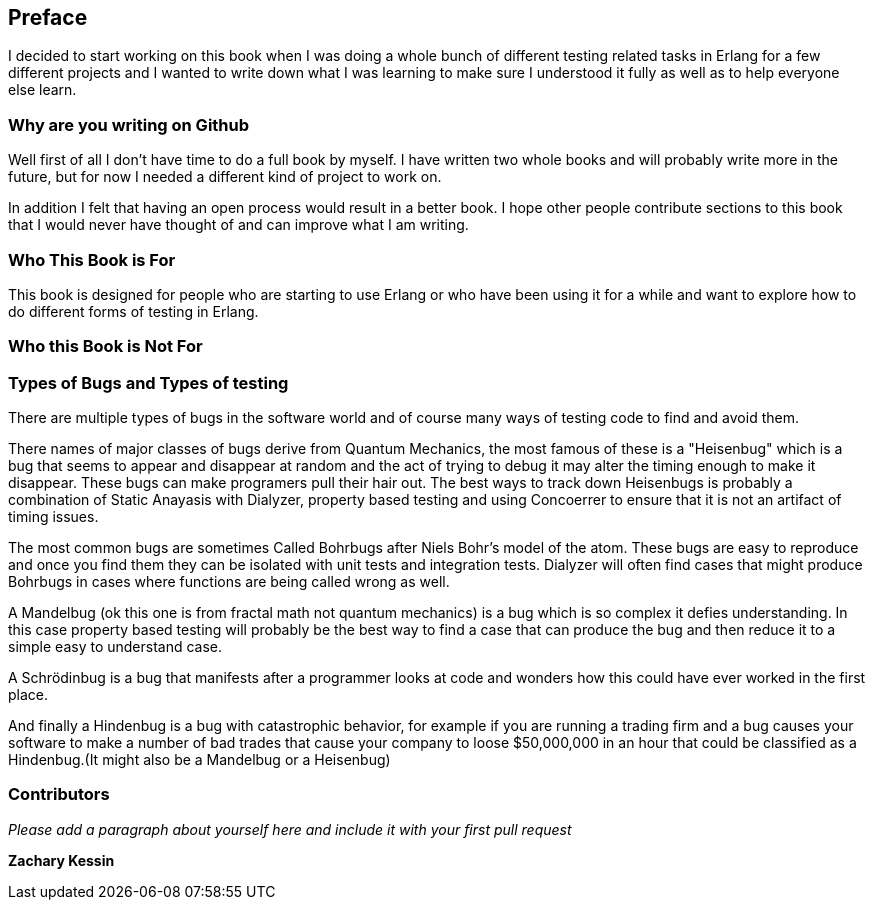 == Preface

I decided to start working on this book when I was doing a whole bunch
of different testing related tasks in Erlang for a few different
projects and I wanted to write down what I was learning to make sure I
understood it fully as well as to help everyone else learn.

=== Why are you writing on Github

Well first of all I don't have time to do a full book by myself. I
have written two whole books and will probably write more in the
future, but for now I needed a different kind of project to work
on. 

In addition I felt that having an open process would result in a
better book. I hope other people contribute sections to this book that
I would never have thought of and can improve what I am writing.

=== Who This Book is For

This book is designed for people who are starting to use Erlang or who
have been using it for a while and want to explore how to do different
forms of testing in Erlang. 

=== Who this Book is Not For


=== Types of Bugs and Types of testing

There are multiple types of bugs in the software world and of course
many ways of testing code to find and avoid them.

There names of major classes of bugs derive from Quantum Mechanics,
the most famous of these is a "Heisenbug" which is a bug that seems to
appear and disappear at random and the act of trying to debug it may
alter the timing enough to make it disappear. These bugs can make
programers pull their hair out. The best ways to track down Heisenbugs
is probably a combination of Static Anayasis with Dialyzer, property
based testing and using Concoerrer to ensure that it is not an
artifact of timing issues.

The most common bugs are sometimes Called Bohrbugs after Niels Bohr's
model of the atom. These bugs are easy to reproduce and once you find
them they can be isolated with unit tests and integration
tests. Dialyzer will often find cases that might produce Bohrbugs in
cases where functions are being called wrong as well. 

A Mandelbug (ok this one is from fractal math not quantum mechanics)
is a bug which is so complex it defies understanding. In this case
property based testing will probably be the best way to find a case
that can produce the bug and then reduce it to a simple easy to
understand case. 

A Schrödinbug is a bug that manifests after a programmer looks at code
and wonders how this could have ever worked in the first place. 

And finally a Hindenbug is a bug with catastrophic behavior, for
example if you are running a trading firm and a bug causes your
software to make a number of bad trades that cause your company to
loose $50,000,000 in an hour that could be classified as a
Hindenbug.(It might also be a Mandelbug or a Heisenbug)
 

=== Contributors

_Please add a paragraph about yourself here and include it with your
first pull request_ 

*Zachary Kessin* 
